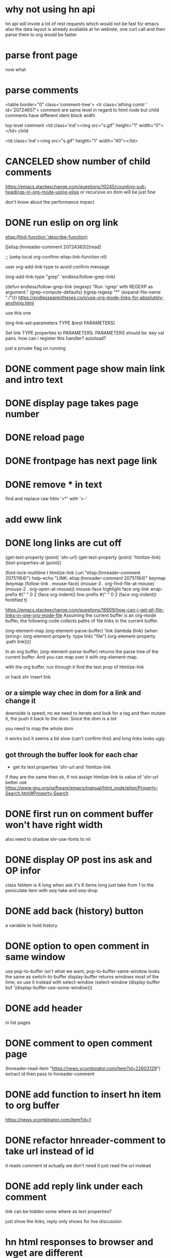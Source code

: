 #+STARTUP:    align fold hidestars oddeven indent 
#+SEQ_TODO:   TODO(t) INPROGRESS(i) | DONE(d) CANCELED(c)
* why not using hn api
hn api will invole a lot of rest requests which would not be fast for emacs
also the data layout is already available at hn webiste, one curl call and 
then parse them to org would be faster
* parse front page
now what 
* parse comments
          <table border="0" class='comment-tree'>
            <tr class='athing comtr ' id='20724657'>
comment are same level in regard to html node 
but child comments have different ident block width

top level comment
                    <td class='ind'><img src="s.gif" height="1" width="0"></td>
child 

                    <td class='ind'><img src="s.gif" height="1" width="40"></td>
* CANCELED show number of child comments
https://emacs.stackexchange.com/questions/10245/counting-sub-headings-in-org-mode-using-elisp
or recursive on dom will be just fine

don't know about the performance impact
* DONE run eslip on org link
CLOSED: [2019-08-21 Wed 23:46]

#+begin_example org-mode
[[elisp:(find-function 'describe-function)]]
#+end_example

[[elisp:(hnreader-comment 20724363)][read]

      ;; (setq-local org-confirm-elisp-link-function nil)
      
 user org-add-link-type to avoid confirm message
 
 (org-add-link-type
 "grep" 'endless/follow-grep-link)

(defun endless/follow-grep-link (regexp)
  "Run `rgrep' with REGEXP as argument."
  (grep-compute-defaults)
  (rgrep regexp "*" (expand-file-name "./")))
https://endlessparentheses.com/use-org-mode-links-for-absolutely-anything.html

use this one 

(org-link-set-parameters TYPE &rest PARAMETERS)

Set link TYPE properties to PARAMETERS.
  PARAMETERS should be :key val pairs.
how can i register this handler?
autoload?

just a private flag on running

* DONE comment page show main link and intro text
* DONE display page takes page number
* DONE reload page
* DONE frontpage has next page link
* DONE remove * in text
find and replace raw htlm '>*' with '>-'
* add eww link
* DONE long links are cut off
(get-text-property (point) 'shr-url)
(get-text-property (point) 'htmlize-link)
(text-properties-at (point))

(font-lock-multiline t htmlize-link (:uri "elisp:(hnreader-comment 20751164)")
help-echo "LINK: elisp:(hnreader-comment 20751164)" keymap (keymap (follow-link
. mouse-face) (mouse-3 . org-find-file-at-mouse) (mouse-2 . org-open-at-mouse))
mouse-face highlight face org-link wrap-prefix #(" " 0 2 (face org-indent))
line-prefix #(" " 0 2 (face org-indent)) fontified t)

https://emacs.stackexchange.com/questions/16909/how-can-i-get-all-file-links-in-one-org-mode-file
Assuming the current buffer is an org-mode buffer, the following code collects paths of file links in the current buffer.

#+begin_example elisp
(org-element-map (org-element-parse-buffer) 'link
  (lambda (link)
    (when (string= (org-element-property :type link) "file")
      (org-element-property :path link))))
#+end_example

In an org buffer, (org-element-parse-buffer) returns the parse tree of the current buffer. And you can map over it with org-element-map.

with the org buffer, run through it find the text prop of htmlize-link

or hack shr insert link

** or a simple way chec in dom for a link and change it
downside is speed, no we need to iterate and look for a tag and then mutate it, the push it back to the dom. Since the dom is a list 

you need to map the whole dom

it works but it seems a bit slow (can't confirm thsi) and long links looks ugly
** got through the buffer look for each char
- get its text properties 'shr-url and 'htmlize-link 
if they are the same then ok, if not assign htmlize-link to value of 'shr-url
better use 
https://www.gnu.org/software/emacs/manual/html_node/elisp/Property-Search.html#Property-Search
* DONE first run on comment buffer won't have right width
also need to shadow shr-use-fonts to nil
* DONE display OP post ins ask and OP infor
class fatitem is 4 long when ask it's 6 items long
just take from 1 to the peniculate item with seq-take and seq-drop
* DONE add back (history) button
a variable to hold history
* DONE option to open comment in same window
use pop-to-buffer isn't what we want, pop-to-buffer-same-window looks the same
as switch-to-buffer display-buffer returns windows most of the time, so use it
instead with select-window
        (select-window (display-buffer buf '(display-buffer-use-some-window)))
* DONE add header
in list pages
* DONE comment to open comment page
CLOSED: [2020-03-21 Sat 12:34]
(hnreader-read-item "https://news.ycombinator.com/item?id=22603129")
extract id then pass to hnreader-comment
* DONE add function to insert hn item to org buffer
CLOSED: [2020-03-21 Sat 12:48]
[[elisp:(hnreader-comment 1)][https://news.ycombinator.com/item?id=1]]
* DONE refactor hnreader-comment to take url instead of id
CLOSED: [2020-07-19 Sun 21:49]
it reads comment id 
actually we don't need it just read the url instead
* DONE add reply link under each comment
CLOSED: [2022-11-15 Tue 21:30]
link can be hidden some where as text properties?

just show the links, reply only shows for live discussion

* hn html responses to browser and wget are different
with browser the commtext span includes the reply while with wget they are sibling
* inconsistent new lines
the first paragraph is a span, next one is a p. So if comments has only one paragraph it will not be appended with a new line char

shr is can handle this problem, append and empty p node to the dom and let it shr deal with it
